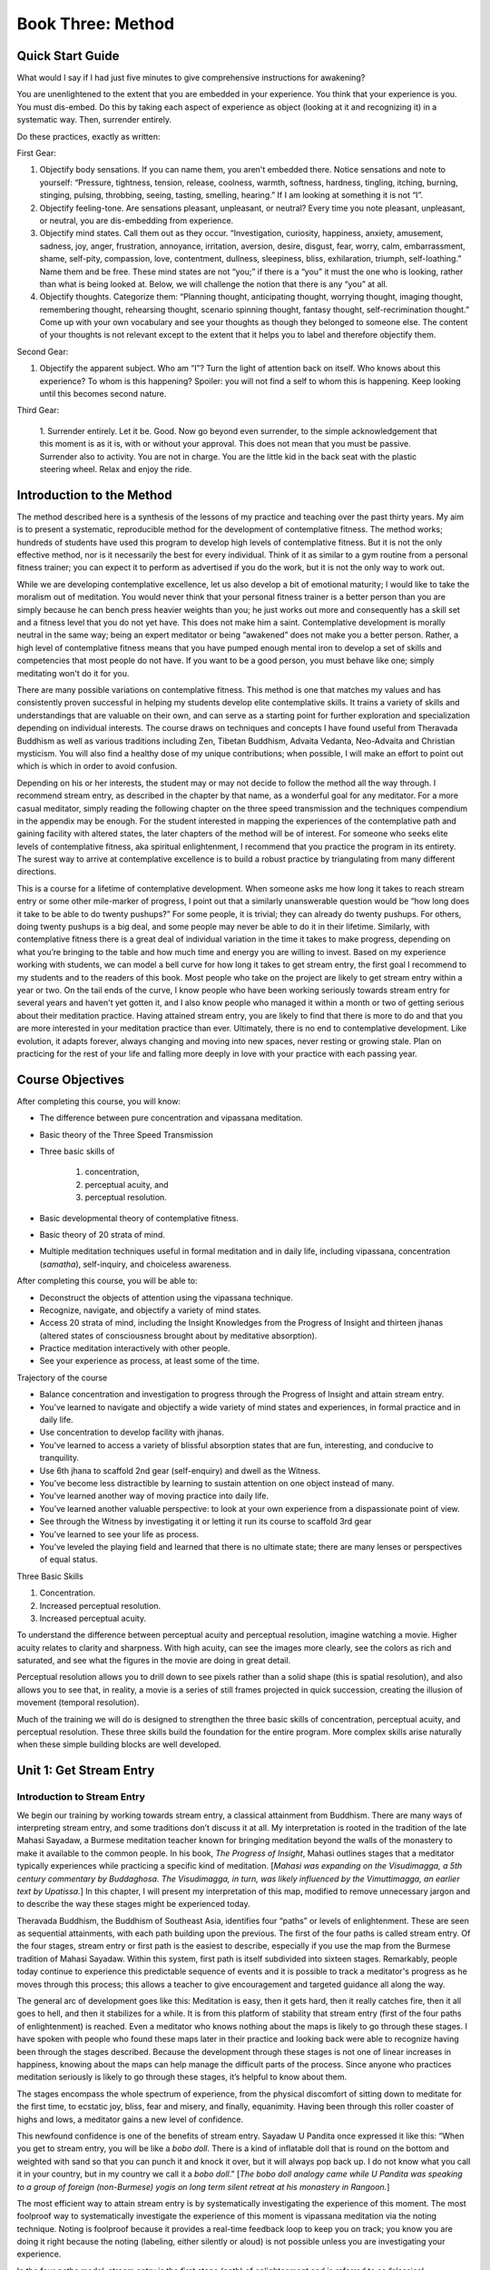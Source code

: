 Book Three: Method
------------------

Quick Start Guide
~~~~~~~~~~~~~~~~~

What would I say if I had just five minutes to give comprehensive
instructions for awakening?

You are unenlightened to the extent that you are embedded in your
experience. You think that your experience is you. You must dis-embed.
Do this by taking each aspect of experience as object (looking at it and
recognizing it) in a systematic way. Then, surrender entirely.

Do these practices, exactly as written:

First Gear:

1. Objectify body sensations. If you can name them, you
   aren't embedded there. Notice sensations and note to yourself:
   “Pressure, tightness, tension, release, coolness, warmth, softness,
   hardness, tingling, itching, burning, stinging, pulsing, throbbing,
   seeing, tasting, smelling, hearing.” If I am looking at something it is
   not “I”.

2. Objectify feeling-tone. Are sensations pleasant, unpleasant,
   or neutral? Every time you note pleasant, unpleasant, or neutral, you
   are dis-embedding from experience.

3. Objectify mind states. Call them
   out as they occur. “Investigation, curiosity, happiness, anxiety,
   amusement, sadness, joy, anger, frustration, annoyance, irritation,
   aversion, desire, disgust, fear, worry, calm, embarrassment, shame,
   self-pity, compassion, love, contentment, dullness, sleepiness, bliss,
   exhilaration, triumph, self-loathing.” Name them and be free. These mind
   states are not “you;” if there is a “you” it must the one who is
   looking, rather than what is being looked at. Below, we will challenge
   the notion that there is any “you” at all.

4. Objectify thoughts.
   Categorize them: “Planning thought, anticipating thought, worrying
   thought, imaging thought, remembering thought, rehearsing thought,
   scenario spinning thought, fantasy thought, self-recrimination thought.”
   Come up with your own vocabulary and see your thoughts as though they
   belonged to someone else. The content of your thoughts is not relevant
   except to the extent that it helps you to label and therefore objectify
   them.

Second Gear:

1. Objectify the apparent subject. Who am “I”? Turn the
   light of attention back on itself. Who knows about this experience? To
   whom is this happening? Spoiler: you will not find a self to whom this
   is happening. Keep looking until this becomes second nature.

Third Gear:

   1. Surrender entirely. Let it be. Good. Now go beyond even
   surrender, to the simple acknowledgement that this moment is as it is,
   with or without your approval. This does not mean that you must be
   passive. Surrender also to activity. You are not in charge. You are the
   little kid in the back seat with the plastic steering wheel. Relax and
   enjoy the ride.

Introduction to the Method
~~~~~~~~~~~~~~~~~~~~~~~~~~

The method described here is a synthesis of the lessons of my practice
and teaching over the past thirty years. My aim is to present a
systematic, reproducible method for the development of contemplative
fitness. The method works; hundreds of students have used this program
to develop high levels of contemplative fitness. But it is not the only
effective method, nor is it necessarily the best for every individual.
Think of it as similar to a gym routine from a personal fitness trainer;
you can expect it to perform as advertised if you do the work, but it is
not the only way to work out.

While we are developing contemplative excellence, let us also develop a
bit of emotional maturity; I would like to take the moralism out of
meditation. You would never think that your personal fitness trainer is
a better person than you are simply because he can bench press heavier
weights than you; he just works out more and consequently has a skill
set and a fitness level that you do not yet have. This does not make him
a saint. Contemplative development is morally neutral in the same way;
being an expert meditator or being “awakened” does not make you a better
person. Rather, a high level of contemplative fitness means that you
have pumped enough mental iron to develop a set of skills and
competencies that most people do not have. If you want to be a good
person, you must behave like one; simply meditating won't do it for you.

There are many possible variations on contemplative fitness. This method
is one that matches my values and has consistently proven successful in
helping my students develop elite contemplative skills. It trains a
variety of skills and understandings that are valuable on their own, and
can serve as a starting point for further exploration and specialization
depending on individual interests. The course draws on techniques and
concepts I have found useful from Theravada Buddhism as well as various
traditions including Zen, Tibetan Buddhism, Advaita Vedanta, Neo-Advaita
and Christian mysticism. You will also find a healthy dose of my unique
contributions; when possible, I will make an effort to point out which
is which in order to avoid confusion.

Depending on his or her interests, the student may or may not decide to
follow the method all the way through. I recommend stream entry, as
described in the chapter by that name, as a wonderful goal for any
meditator. For a more casual meditator, simply reading the following
chapter on the three speed transmission and the techniques compendium in
the appendix may be enough. For the student interested in mapping the
experiences of the contemplative path and gaining facility with altered
states, the later chapters of the method will be of interest. For
someone who seeks elite levels of contemplative fitness, aka spiritual
enlightenment, I recommend that you practice the program in its
entirety. The surest way to arrive at contemplative excellence is to
build a robust practice by triangulating from many different directions.

This is a course for a lifetime of contemplative development. When
someone asks me how long it takes to reach stream entry or some other
mile-marker of progress, I point out that a similarly unanswerable
question would be “how long does it take to be able to do twenty
pushups?” For some people, it is trivial; they can already do twenty
pushups. For others, doing twenty pushups is a big deal, and some people
may never be able to do it in their lifetime. Similarly, with
contemplative fitness there is a great deal of individual variation in
the time it takes to make progress, depending on what you’re bringing to
the table and how much time and energy you are willing to invest. Based
on my experience working with students, we can model a bell curve for
how long it takes to get stream entry, the first goal I recommend to my
students and to the readers of this book. Most people who take on the
project are likely to get stream entry within a year or two. On the tail
ends of the curve, I know people who have been working seriously towards
stream entry for several years and haven't yet gotten it, and I also
know people who managed it within a month or two of getting serious
about their meditation practice. Having attained stream entry, you are
likely to find that there is more to do and that you are more interested
in your meditation practice than ever. Ultimately, there is no end to
contemplative development. Like evolution, it adapts forever, always
changing and moving into new spaces, never resting or growing stale.
Plan on practicing for the rest of your life and falling more deeply in
love with your practice with each passing year.

Course Objectives
~~~~~~~~~~~~~~~~~

After completing this course, you will know:

* The difference between pure concentration and vipassana meditation.
* Basic theory of the Three Speed Transmission
* Three basic skills of

   1. concentration,
   2. perceptual acuity, and
   3. perceptual resolution.

* Basic developmental theory of contemplative fitness.
* Basic theory of 20 strata of mind.
* Multiple meditation techniques useful in formal meditation and in daily life, including vipassana, concentration (*samatha*), self-inquiry, and choiceless awareness.

After completing this course, you will be able to: 

* Deconstruct the objects of attention using the vipassana technique. 
* Recognize, navigate, and objectify a variety of mind states. 
* Access 20 strata of mind, including the Insight Knowledges from the Progress of Insight and thirteen jhanas (altered states of consciousness brought about by meditative absorption). 
* Practice meditation interactively with other people. 
* See your experience as process, at least some of the time.

Trajectory of the course

-  Balance concentration and investigation to progress through the
   Progress of Insight and attain stream entry.
-  You’ve learned to navigate and objectify a wide variety of mind
   states and experiences, in formal practice and in daily life.
-  Use concentration to develop facility with jhanas.
-  You’ve learned to access a variety of blissful absorption states that
   are fun, interesting, and conducive to tranquility.
-  Use 6th jhana to scaffold 2nd gear (self-enquiry) and dwell as the
   Witness.
-  You’ve become less distractible by learning to sustain attention on
   one object instead of many.
-  You’ve learned another way of moving practice into daily life.
-  You’ve learned another valuable perspective: to look at your own
   experience from a dispassionate point of view.
-  See through the Witness by investigating it or letting it run its
   course to scaffold 3rd gear
-  You’ve learned to see your life as process.
-  You’ve leveled the playing field and learned that there is no
   ultimate state; there are many lenses or perspectives of equal
   status.

Three Basic Skills

1. Concentration.
2. Increased perceptual resolution.
3. Increased perceptual acuity.

To understand the difference between perceptual acuity and perceptual
resolution, imagine watching a movie. Higher acuity relates to clarity
and sharpness. With high acuity, can see the images more clearly, see
the colors as rich and saturated, and see what the figures in the movie
are doing in great detail.

Perceptual resolution allows you to drill down to see pixels rather than
a solid shape (this is spatial resolution), and also allows you to see
that, in reality, a movie is a series of still frames projected in quick
succession, creating the illusion of movement (temporal resolution).

Much of the training we will do is designed to strengthen the three
basic skills of concentration, perceptual acuity, and perceptual
resolution. These three skills build the foundation for the entire
program. More complex skills arise naturally when these simple building
blocks are well developed.

Unit 1: Get Stream Entry
~~~~~~~~~~~~~~~~~~~~~~~~

Introduction to Stream Entry
^^^^^^^^^^^^^^^^^^^^^^^^^^^^

We begin our training by working towards stream entry, a classical
attainment from Buddhism. There are many ways of interpreting stream
entry, and some traditions don’t discuss it at all. My interpretation is
rooted in the tradition of the late Mahasi Sayadaw, a Burmese meditation
teacher known for bringing meditation beyond the walls of the monastery
to make it available to the common people. In his book, *The Progress of
Insight*, Mahasi outlines stages that a meditator typically experiences
while practicing a specific kind of meditation. [*Mahasi was expanding
on the Visudimagga, a 5th century commentary by Buddaghosa. The
Visudimagga, in turn, was likely influenced by the Vimuttimagga, an
earlier text by Upatissa.*] In this chapter, I will present my
interpretation of this map, modified to remove unnecessary jargon and to
describe the way these stages might be experienced today.

Theravada Buddhism, the Buddhism of Southeast Asia, identifies four
“paths” or levels of enlightenment. These are seen as sequential
attainments, with each path building upon the previous. The first of the
four paths is called stream entry. Of the four stages, stream entry or
first path is the easiest to describe, especially if you use the map
from the Burmese tradition of Mahasi Sayadaw. Within this system, first
path is itself subdivided into sixteen stages. Remarkably, people today
continue to experience this predictable sequence of events and it is
possible to track a meditator's progress as he moves through this
process; this allows a teacher to give encouragement and targeted
guidance all along the way.

The general arc of development goes like this: Meditation is easy, then
it gets hard, then it really catches fire, then it all goes to hell, and
then it stabilizes for a while. It is from this platform of stability
that stream entry (first of the four paths of enlightenment) is reached.
Even a meditator who knows nothing about the maps is likely to go
through these stages. I have spoken with people who found these maps
later in their practice and looking back were able to recognize having
been through the stages described. Because the development through these
stages is not one of linear increases in happiness, knowing about the
maps can help manage the difficult parts of the process. Since anyone
who practices meditation seriously is likely to go through these stages,
it’s helpful to know about them.

The stages encompass the whole spectrum of experience, from the physical
discomfort of sitting down to meditate for the first time, to ecstatic
joy, bliss, fear and misery, and finally, equanimity. Having been
through this roller coaster of highs and lows, a meditator gains a new
level of confidence.

This newfound confidence is one of the benefits of stream entry. Sayadaw
U Pandita once expressed it like this: “When you get to stream entry,
you will be like a *bobo doll*. There is a kind of inflatable doll that
is round on the bottom and weighted with sand so that you can punch it
and knock it over, but it will always pop back up. I do not know what
you call it in your country, but in my country we call it a *bobo
doll*.” [*The bobo doll analogy came while U Pandita was speaking to a
group of foreign (non-Burmese) yogis on long term silent retreat at his
monastery in Rangoon.*]

The most efficient way to attain stream entry is by systematically
investigating the experience of this moment. The most foolproof way to
systematically investigate the experience of this moment is vipassana
meditation via the noting technique. Noting is foolproof because it
provides a real-time feedback loop to keep you on track; you know you
are doing it right because the noting (labeling, either silently or
aloud) is not possible unless you are investigating your experience.

In the four paths model, stream entry is the first stage (path) of
enlightenment and is referred to as “classical enlightenment” by some
teachers, but people often overestimate its effects. Bill Hamilton used
to say that “after all, there are four paths, so how good could the
first one be? Stream entry is only a quarter of the way there.”
Attaining stream entry will not solve all of your problems, but by the
time you have it, you will have gained mastery of a variety of skills
and techniques that lead to more freedom over time, including the
ability to objectify and dis-embed from all kinds of phenomena. Most
meditation systems do not talk about measurable, achievable goals of any
kind, but I strongly encourage all of my students to work towards stream
entry. Having a systematic plan of attack is highly motivating and is
conducive to making progress when learning any skill, including
meditation. Notes:

Introduction to Noting Meditation
^^^^^^^^^^^^^^^^^^^^^^^^^^^^^^^^^

    “Labeling technique helps us to perceive clearly the actual
    qualities of our experience, without getting immersed in the
    content.” (Sayadaw U Pandita, *In This Very Life*)

The common thread among all meditation techniques is the activity of
bringing attention to experience. One way of doing this is to label
(note) your experience, silently or aloud, as it happens. This is the
premise of the noting technique, the powerhouse of the yogi toolbox. In
noting, we label our experience using one or two-word notes, at a
consistent pace. Whatever has our attention in any moment can be noted,
and I recommend noting at a pace of between one and three seconds per
note.

Here's a quick experiment to give you a taste of noting. Ask yourself
which of the senses is predominant in this moment. Is it seeing,
hearing, tasting, touching, or smelling? Whichever it is, label it as
such. If you hear a car go by, say “hearing”. If you see these words,
say “seeing”. If you feel the weight of your body on the chair, say
“feeling”. I’m simply asking you to notice which of the senses is
predominant in your experience in this moment. Continue to note in this
way every one to three seconds: seeing, hearing, tasting, touching, or
smelling. You may soon notice another aspect of experience: thinking.
Buddhism identifies six sense doors, including the five body senses
along with thinking as the sixth sense. When thinking comes up, notice
that it's just more sensory input; thinking happens automatically and
without your control, just like seeing or hearing.

The beauty of the noting technique is that as long as you are noting
continuously, every few seconds, you are paying attention to something
happening in the present moment. You’re meditating! If you notice that
more than a few seconds have passed since your last note, that is simply
a reminder to resume noting.

Noting has three main functions:

1. Noting keeps you on track by giving
   you a feedback loop. (If you stop noting, that in itself can be a sign
   that you have wandered off track, giving you the heads-up that it's time
   to refocus.)
2. Noting helps ensure that you have clearly objectified
   and and therefore dis-embedded from whatever you are experiencing.
3. Noting keeps the mind engaged to the point where there is very little
   processing power left for needless suffering in the form of rumination
   or worry.

Noting harnesses the power of the feedback loop, allowing you to stay on
track throughout the meditation session; less time spent in drifting or
mind-wandering results in more efficient use of precious practice time,
something that is especially important for those of us who practice in
daily life. Noting can be done both on and off the cushion. Noting is
failure-proof; it doesn't matter what you’re noting, as long as you are
noting. The benefits of noting are realized irrespective of whether your
meditation is pleasant or unpleasant. A session spent noting boredom,
irritation, frustration, and aversion to noting is considered as
successful as a session where everything is groovy and pleasant. The
objective is not to have nothing but pleasant experiences, but rather to
clearly objectify whatever the experience happens to be.

I first learned the noting technique from Bill Hamilton and continued to
refine it under the direction my Asian teachers from the Mahasi lineage.
The traditional Mahasi instructions for noting while following the
breath are valuable and are presented later in this chapter, but most of
my students have better luck with choiceless noting at first. I
recommend beginning with “four categories” noting and experimenting with
other styles once you feel comfortable with the basic technique.

Noting with 5 Senses (with video)
^^^^^^^^^^^^^^^^^^^^^^^^^^^^^^^^^

The five senses are seeing, hearing, touching, tasting, and smelling.
Here is a one-minute video demonstrating the technique:


.. raw:: latex

   \begin{center}

.. image:: 3vBmNlJ0O7I.jpg
   :target: https://www.youtube.com/watch?v=3vBmNlJ0O7I
   :width: 50%

.. raw:: latex

      \url{https://www.youtube.com/watch?v=3vBmNlJ0O7I}
   \end{center}


Noting with 6 Senses
^^^^^^^^^^^^^^^^^^^^

The six sense doors are seeing, hearing, touching, tasting, smelling,
and thinking. Anything we experience must necessarily fall under one of
these categories. The brain forms a holistic experience from all of the
streams of sensory experience, but it is possible to zoom in and notice
which of the senses is taking center stage in any given moment.

When noting at the level of the six sense doors, it isn't necessary to
drill down to specifics. We just notice which of the sense doors is
predominant in this moment. Simply note “seeing,” “hearing,” “touching
(or feeling),” “tasting,” “smelling,” or “thinking,” silently or aloud
every few seconds.




.. raw:: latex

   \appendix
   % move PDF bookmarks to the top leve
   \bookmarksetup{startatroot}
   % demote sections again, same as in frontmatter
   \let\part\chapter
   \let\chapter\section
   \let\section\subsection
   \let\subsection\subsubsection


